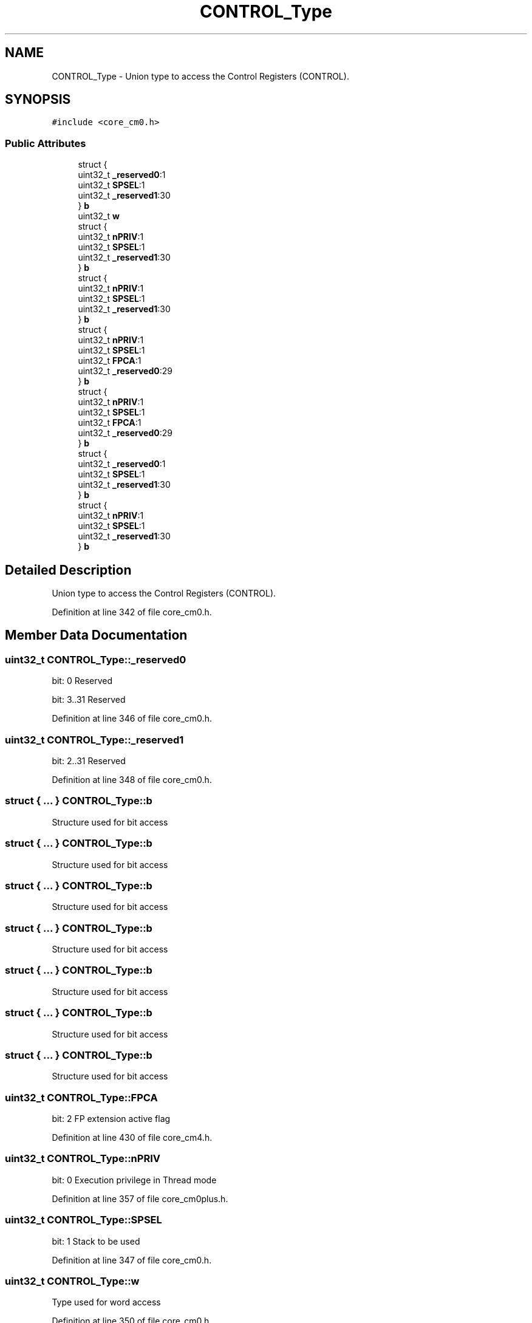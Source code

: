 .TH "CONTROL_Type" 3 "Sun Apr 16 2017" "STM32_CMSIS" \" -*- nroff -*-
.ad l
.nh
.SH NAME
CONTROL_Type \- Union type to access the Control Registers (CONTROL)\&.  

.SH SYNOPSIS
.br
.PP
.PP
\fC#include <core_cm0\&.h>\fP
.SS "Public Attributes"

.in +1c
.ti -1c
.RI "struct {"
.br
.ti -1c
.RI "   uint32_t \fB_reserved0\fP:1"
.br
.ti -1c
.RI "   uint32_t \fBSPSEL\fP:1"
.br
.ti -1c
.RI "   uint32_t \fB_reserved1\fP:30"
.br
.ti -1c
.RI "} \fBb\fP"
.br
.ti -1c
.RI "uint32_t \fBw\fP"
.br
.ti -1c
.RI "struct {"
.br
.ti -1c
.RI "   uint32_t \fBnPRIV\fP:1"
.br
.ti -1c
.RI "   uint32_t \fBSPSEL\fP:1"
.br
.ti -1c
.RI "   uint32_t \fB_reserved1\fP:30"
.br
.ti -1c
.RI "} \fBb\fP"
.br
.ti -1c
.RI "struct {"
.br
.ti -1c
.RI "   uint32_t \fBnPRIV\fP:1"
.br
.ti -1c
.RI "   uint32_t \fBSPSEL\fP:1"
.br
.ti -1c
.RI "   uint32_t \fB_reserved1\fP:30"
.br
.ti -1c
.RI "} \fBb\fP"
.br
.ti -1c
.RI "struct {"
.br
.ti -1c
.RI "   uint32_t \fBnPRIV\fP:1"
.br
.ti -1c
.RI "   uint32_t \fBSPSEL\fP:1"
.br
.ti -1c
.RI "   uint32_t \fBFPCA\fP:1"
.br
.ti -1c
.RI "   uint32_t \fB_reserved0\fP:29"
.br
.ti -1c
.RI "} \fBb\fP"
.br
.ti -1c
.RI "struct {"
.br
.ti -1c
.RI "   uint32_t \fBnPRIV\fP:1"
.br
.ti -1c
.RI "   uint32_t \fBSPSEL\fP:1"
.br
.ti -1c
.RI "   uint32_t \fBFPCA\fP:1"
.br
.ti -1c
.RI "   uint32_t \fB_reserved0\fP:29"
.br
.ti -1c
.RI "} \fBb\fP"
.br
.ti -1c
.RI "struct {"
.br
.ti -1c
.RI "   uint32_t \fB_reserved0\fP:1"
.br
.ti -1c
.RI "   uint32_t \fBSPSEL\fP:1"
.br
.ti -1c
.RI "   uint32_t \fB_reserved1\fP:30"
.br
.ti -1c
.RI "} \fBb\fP"
.br
.ti -1c
.RI "struct {"
.br
.ti -1c
.RI "   uint32_t \fBnPRIV\fP:1"
.br
.ti -1c
.RI "   uint32_t \fBSPSEL\fP:1"
.br
.ti -1c
.RI "   uint32_t \fB_reserved1\fP:30"
.br
.ti -1c
.RI "} \fBb\fP"
.br
.in -1c
.SH "Detailed Description"
.PP 
Union type to access the Control Registers (CONTROL)\&. 
.PP
Definition at line 342 of file core_cm0\&.h\&.
.SH "Member Data Documentation"
.PP 
.SS "uint32_t CONTROL_Type::_reserved0"
bit: 0 Reserved
.PP
bit: 3\&.\&.31 Reserved 
.PP
Definition at line 346 of file core_cm0\&.h\&.
.SS "uint32_t CONTROL_Type::_reserved1"
bit: 2\&.\&.31 Reserved 
.PP
Definition at line 348 of file core_cm0\&.h\&.
.SS "struct { \&.\&.\&. }   CONTROL_Type::b"
Structure used for bit access 
.SS "struct { \&.\&.\&. }   CONTROL_Type::b"
Structure used for bit access 
.SS "struct { \&.\&.\&. }   CONTROL_Type::b"
Structure used for bit access 
.SS "struct { \&.\&.\&. }   CONTROL_Type::b"
Structure used for bit access 
.SS "struct { \&.\&.\&. }   CONTROL_Type::b"
Structure used for bit access 
.SS "struct { \&.\&.\&. }   CONTROL_Type::b"
Structure used for bit access 
.SS "struct { \&.\&.\&. }   CONTROL_Type::b"
Structure used for bit access 
.SS "uint32_t CONTROL_Type::FPCA"
bit: 2 FP extension active flag 
.PP
Definition at line 430 of file core_cm4\&.h\&.
.SS "uint32_t CONTROL_Type::nPRIV"
bit: 0 Execution privilege in Thread mode 
.PP
Definition at line 357 of file core_cm0plus\&.h\&.
.SS "uint32_t CONTROL_Type::SPSEL"
bit: 1 Stack to be used 
.PP
Definition at line 347 of file core_cm0\&.h\&.
.SS "uint32_t CONTROL_Type::w"
Type used for word access 
.PP
Definition at line 350 of file core_cm0\&.h\&.

.SH "Author"
.PP 
Generated automatically by Doxygen for STM32_CMSIS from the source code\&.
